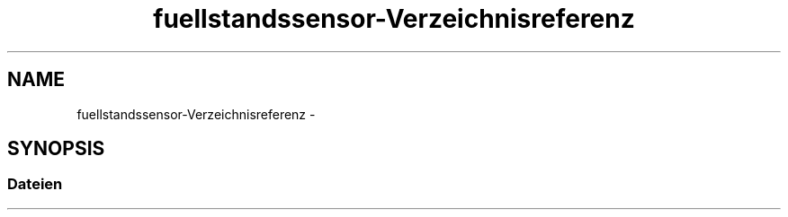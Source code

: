 .TH "fuellstandssensor-Verzeichnisreferenz" 3 "Fre Aug 4 2017" "WFO: Arduino Informatik-Schulprojekt" \" -*- nroff -*-
.ad l
.nh
.SH NAME
fuellstandssensor-Verzeichnisreferenz \- 
.SH SYNOPSIS
.br
.PP
.SS "Dateien"

.in +1c
.in -1c
